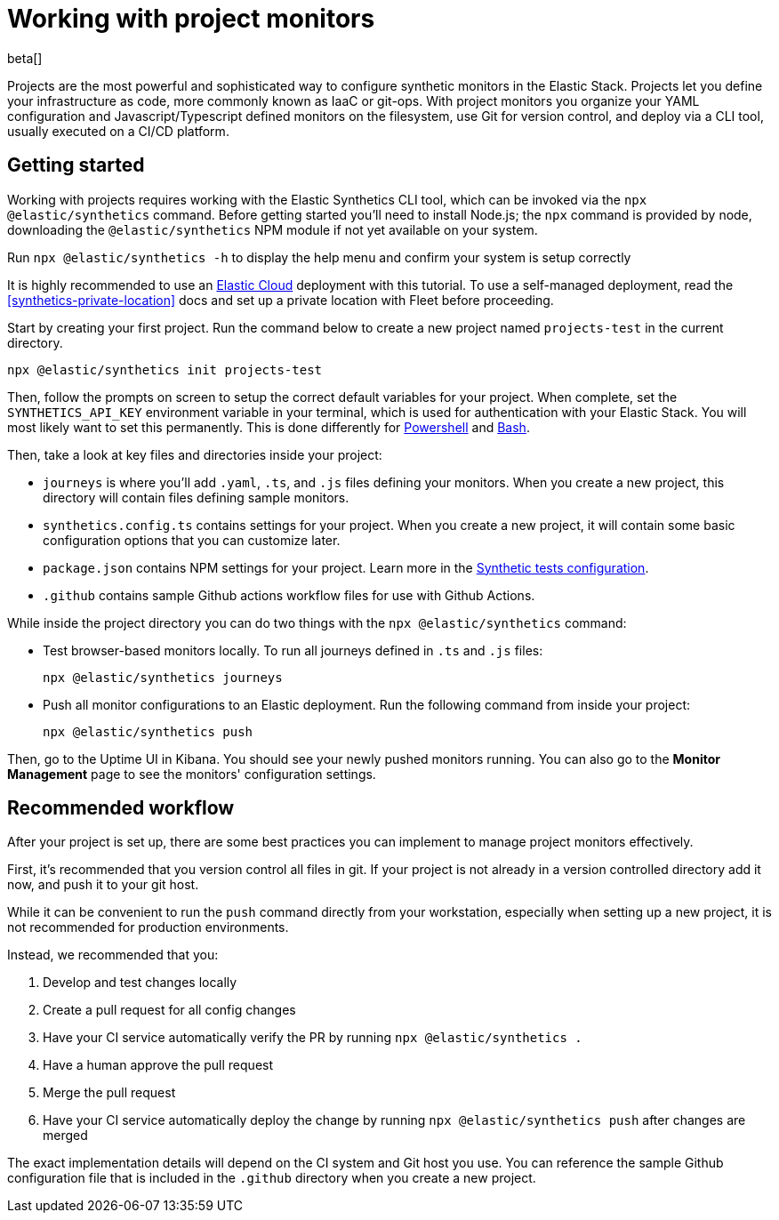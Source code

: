 [[synthetics-project-monitors]]
= Working with project monitors

beta[]

Projects are the most powerful and sophisticated way to configure synthetic monitors in the Elastic Stack. Projects let you define your infrastructure as code, more commonly known as IaaC or git-ops. With project monitors you organize your YAML configuration and Javascript/Typescript defined monitors on the filesystem, use Git for version control, and deploy via a CLI tool, usually executed on a CI/CD platform.


[discrete]
== Getting started

Working with projects requires working with the Elastic Synthetics CLI tool, which
can be invoked via the `npx @elastic/synthetics` command. Before getting started
you'll need to install Node.js; the `npx` command is provided by node, downloading
the `@elastic/synthetics` NPM module if not yet available on your system.

Run `npx @elastic/synthetics -h` to display the help menu and confirm your
system is setup correctly

It is highly recommended to use an https://cloud.elastic.co/[Elastic Cloud] deployment with this tutorial.
To use a self-managed deployment, read the <<synthetics-private-location>> docs and set up a private location with Fleet before proceeding.

Start by creating your first project. Run the command below to create a new 
project named `projects-test` in the current directory.

[source,sh]
----
npx @elastic/synthetics init projects-test
----

Then, follow the prompts on screen to setup the correct default variables for your project.
When complete, set the `SYNTHETICS_API_KEY` environment variable in your terminal, which is used
for authentication with your Elastic Stack. You will most likely want to set this permanently. 
This is done differently for https://learn.microsoft.com/en-us/powershell/module/microsoft.powershell.core/about/about_environment_variables?view=powershell-7.2#saving-changes-to-environment-variables[Powershell] and https://unix.stackexchange.com/a/117470[Bash].

Then, take a look at key files and directories inside your project:

* `journeys` is where you'll add `.yaml`, `.ts`, and `.js` files defining your monitors. When you create a new project, this directory will contain files defining sample monitors.
* `synthetics.config.ts` contains settings for your project. When you create a new project, it will contain some basic configuration options that you can customize later.
* `package.json` contains NPM settings for your project. Learn more in the https://docs.npmjs.com/about-packages-and-modules[Synthetic tests configuration].
* `.github` contains sample Github actions workflow files for use with Github Actions.

While inside the project directory you can do two things with the `npx @elastic/synthetics` command:

* Test browser-based monitors locally. To run all journeys defined in `.ts` and `.js` files:
+
[source,sh]
----
npx @elastic/synthetics journeys
----
* Push all monitor configurations to an Elastic deployment. Run the following command from inside your project:
+
[source,sh]
----
npx @elastic/synthetics push
----

Then, go to the Uptime UI in Kibana. You should see your newly pushed monitors running. You can also go to the *Monitor Management* page to see the monitors' configuration settings.

== Recommended workflow

After your project is set up, there are some best practices you can implement to manage project monitors effectively.

First, it's recommended that you version control all files in git. If your project is not already in a version controlled directory add it now, and push it to your git host.

While it can be convenient to run the `push` command directly from your workstation,
especially when setting up a new project, it is not recommended for production environments.

Instead, we recommended that you:

1. Develop and test changes locally
2. Create a pull request for all config changes
3. Have your CI service automatically verify the PR by running `npx @elastic/synthetics .`
4. Have a human approve the pull request
5. Merge the pull request
6. Have your CI service automatically deploy the change by running `npx @elastic/synthetics push` after changes are merged

The exact implementation details will depend on the CI system and Git host you use. 
You can reference the sample Github configuration file that is included in the `.github`
directory when you create a new project.

